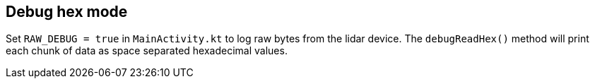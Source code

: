 == Debug hex mode

Set `RAW_DEBUG = true` in `MainActivity.kt` to log raw bytes from the lidar device. The `debugReadHex()` method will print each chunk of data as space separated hexadecimal values.
